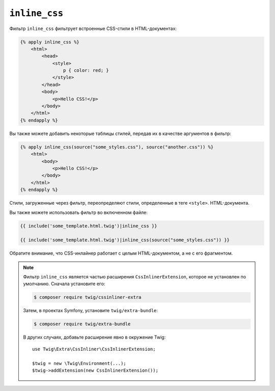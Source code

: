 ``inline_css``
==============

Фильтр ``inline_css`` фильтрует встроенные CSS-стили в HTML-документах:

.. code-block:: html+twig

    {% apply inline_css %}
        <html>
            <head>
                <style>
                    p { color: red; }
                </style>
            </head>
            <body>
                <p>Hello CSS!</p>
            </body>
        </html>
    {% endapply %}

Вы также можете добавить некоторые таблицы стилей, передав их в качестве аргументов в фильтр:

.. code-block:: html+twig

    {% apply inline_css(source("some_styles.css"), source("another.css")) %}
        <html>
            <body>
                <p>Hello CSS!</p>
            </body>
        </html>
    {% endapply %}

Стили, загруженные через фильтр, переопределяют стили, определенные в теге ``<style>``.
HTML-документа.

Вы также можете использовать фильтр во включенном файле:

.. code-block:: twig

    {{ include('some_template.html.twig')|inline_css }}

    {{ include('some_template.html.twig')|inline_css(source("some_styles.css")) }}

Обратите внимание, что CSS-инлайнер работает с целым HTML-документом, а не с его фрагментом.

.. note::

    Фильтр ``inline_css`` является частью расширения ``CssInlinerExtension``, которое не
    установлен по умолчанию. Сначала установите его:

    .. code-block:: bash

        $ composer require twig/cssinliner-extra

    Затем, в проектах Symfony, установите ``twig/extra-bundle``:

    .. code-block:: bash

        $ composer require twig/extra-bundle

    В других случаях, добавьте расширение явно в окружение Twig::

        use Twig\Extra\CssInliner\CssInlinerExtension;

        $twig = new \Twig\Environment(...);
        $twig->addExtension(new CssInlinerExtension());
